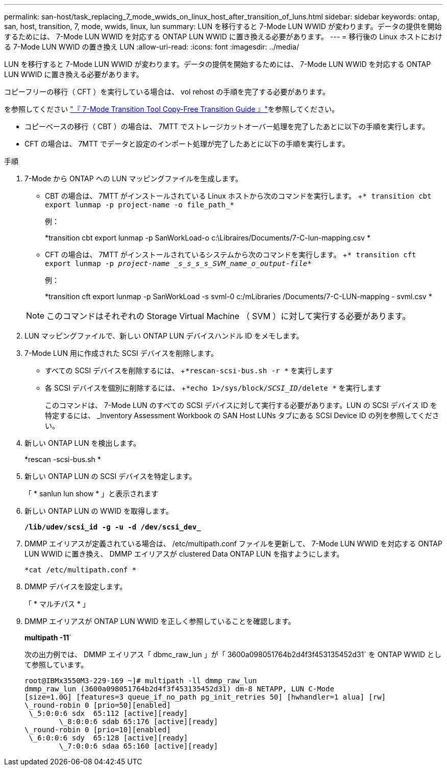 ---
permalink: san-host/task_replacing_7_mode_wwids_on_linux_host_after_transition_of_luns.html 
sidebar: sidebar 
keywords: ontap, san, host, transition, 7, mode, wwids, linux, lun 
summary: LUN を移行すると 7-Mode LUN WWID が変わります。データの提供を開始するためには、 7-Mode LUN WWID を対応する ONTAP LUN WWID に置き換える必要があります。 
---
= 移行後の Linux ホストにおける 7-Mode LUN WWID の置き換え LUN
:allow-uri-read: 
:icons: font
:imagesdir: ../media/


[role="lead"]
LUN を移行すると 7-Mode LUN WWID が変わります。データの提供を開始するためには、 7-Mode LUN WWID を対応する ONTAP LUN WWID に置き換える必要があります。

コピーフリーの移行（ CFT ）を実行している場合は、 vol rehost の手順を完了する必要があります。

を参照してください link:https://docs.netapp.com/us-en/ontap-7mode-transition/copy-free/index.html["『 7-Mode Transition Tool Copy-Free Transition Guide 』"]を参照してください。

* コピーベースの移行（ CBT ）の場合は、 7MTT でストレージカットオーバー処理を完了したあとに以下の手順を実行します。
* CFT の場合は、 7MTT でデータと設定のインポート処理が完了したあとに以下の手順を実行します。


.手順
. 7-Mode から ONTAP への LUN マッピングファイルを生成します。
+
** CBT の場合は、 7MTT がインストールされている Linux ホストから次のコマンドを実行します。 +`* transition cbt export lunmap -p project-name -o file_path_*`
+
例：

+
*transition cbt export lunmap -p SanWorkLoad-o c:\Libraires/Documents/7-C-lun-mapping.csv *

** CFT の場合は、 7MTT がインストールされているシステムから次のコマンドを実行します。 +`* transition cft export lunmap -p _project-name _s_s_s_s_SVM_name_o_output-file_*`
+
例：

+
*transition cft export lunmap -p SanWorkLoad -s svml-0 c:/mLibraries /Documents/7-C-LUN-mapping - svml.csv *

+

NOTE: このコマンドはそれぞれの Storage Virtual Machine （ SVM ）に対して実行する必要があります。



. LUN マッピングファイルで、新しい ONTAP LUN デバイスハンドル ID をメモします。
. 7-Mode LUN 用に作成された SCSI デバイスを削除します。
+
** すべての SCSI デバイスを削除するには、 +`*rescan-scsi-bus.sh -r *` を実行します
** 各 SCSI デバイスを個別に削除するには、 +`*echo 1>/sys/block/_SCSI_ID_/delete *` を実行します
+
このコマンドは、 7-Mode LUN のすべての SCSI デバイスに対して実行する必要があります。LUN の SCSI デバイス ID を特定するには、 _Inventory Assessment Workbook の SAN Host LUNs タブにある SCSI Device ID の列を参照してください。



. 新しい ONTAP LUN を検出します。
+
*rescan -scsi-bus.sh *

. 新しい ONTAP LUN の SCSI デバイスを特定します。
+
「 * sanlun lun show * 」と表示されます

. 新しい ONTAP LUN の WWID を取得します。
+
`*/lib/udev/scsi_id -g -u -d /dev/scsi_dev_*`

. DMMP エイリアスが定義されている場合は、 /etc/multipath.conf ファイルを更新して、 7-Mode LUN WWID を対応する ONTAP LUN WWID に置き換え、 DMMP エイリアスが clustered Data ONTAP LUN を指すようにします。
+
`*cat /etc/multipath.conf *`

. DMMP デバイスを設定します。
+
「 * マルチパス * 」

. DMMP エイリアスが ONTAP LUN WWID を正しく参照していることを確認します。
+
*multipath -11*`

+
次の出力例では、 DMMP エイリアス「 dbmc_raw_lun 」が「 3600a098051764b2d4f3f453135452d31` を ONTAP WWID として参照しています。

+
[listing]
----
root@IBMx3550M3-229-169 ~]# multipath -ll dmmp_raw_lun
dmmp_raw_lun (3600a098051764b2d4f3f453135452d31) dm-8 NETAPP, LUN C-Mode
[size=1.0G] [features=3 queue_if_no_path pg_init_retries 50] [hwhandler=1 alua] [rw]
\_round-robin 0 [prio=50][enabled]
 \_5:0:0:6 sdx 	65:112 [active][ready]
	\_8:0:0:6 sdab 65:176 [active][ready]
\_round-robin 0 [prio=10][enabled]
 \_6:0:0:6 sdy 	65:128 [active][ready]
	\_7:0:0:6 sdaa 65:160 [active][ready]
----

